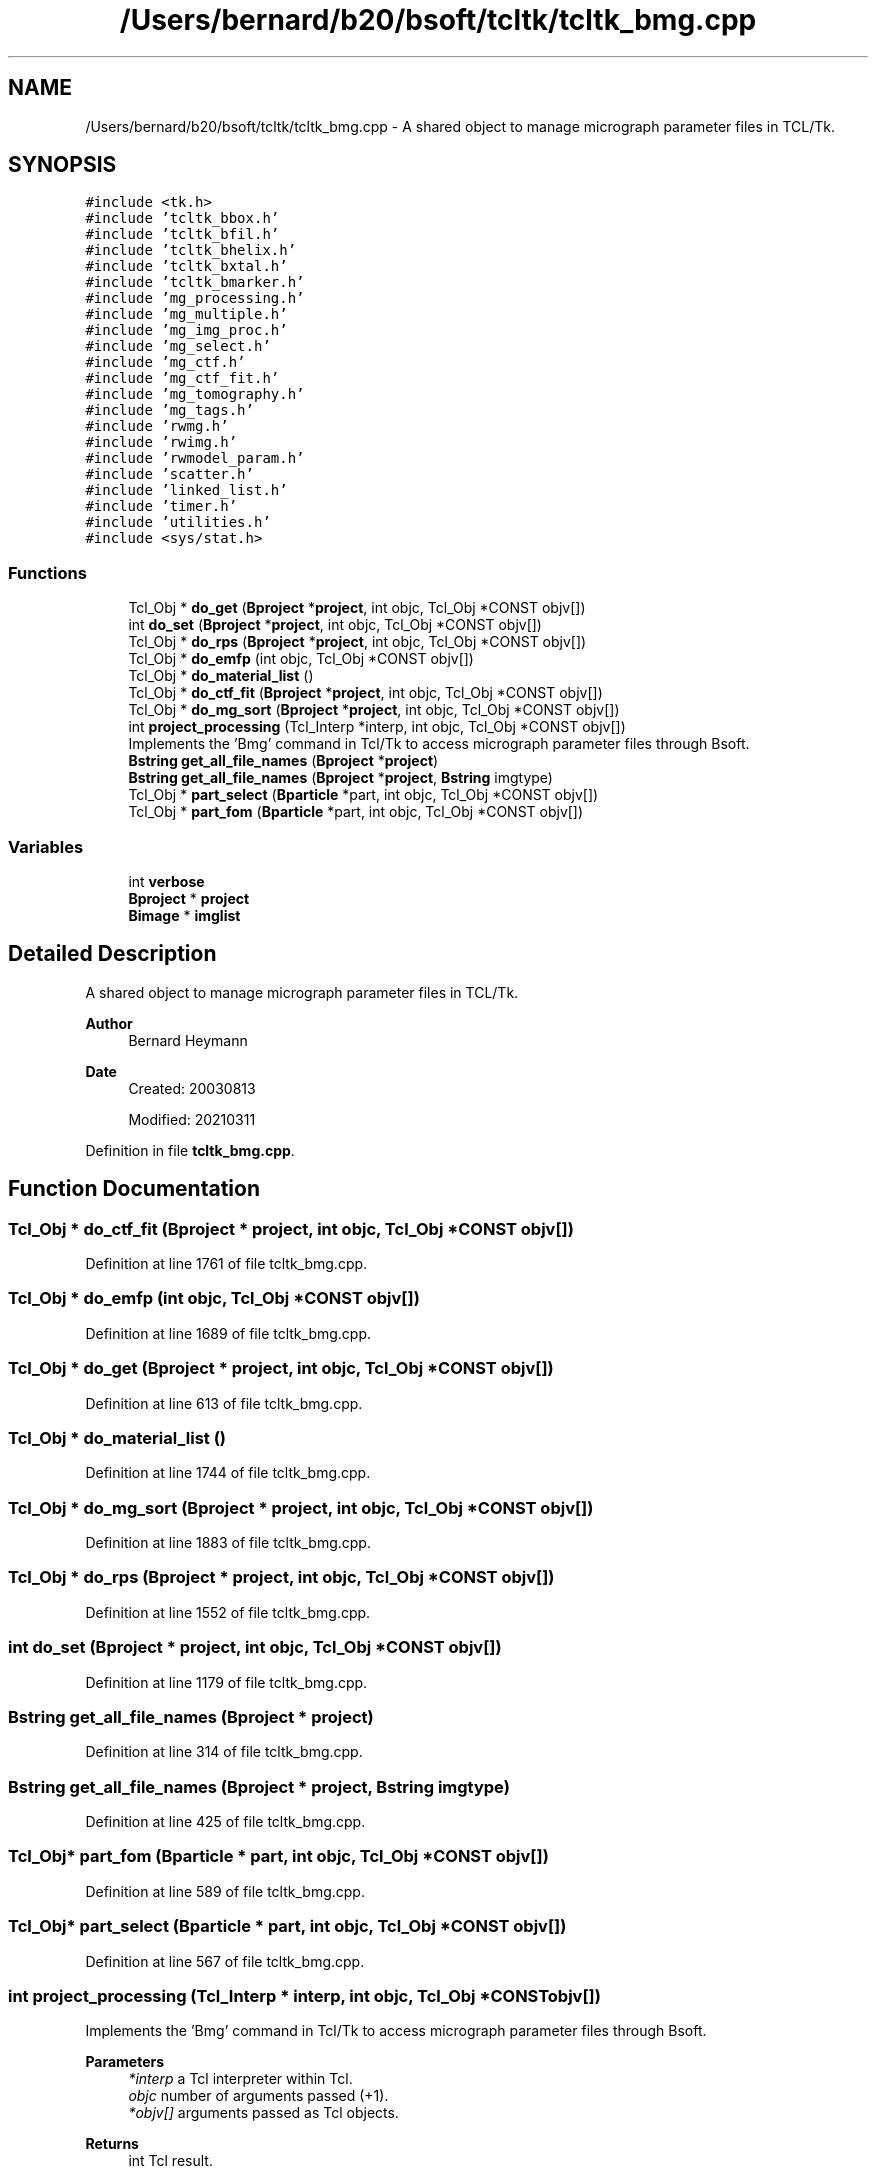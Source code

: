 .TH "/Users/bernard/b20/bsoft/tcltk/tcltk_bmg.cpp" 3 "Wed Sep 1 2021" "Version 2.1.0" "Bsoft" \" -*- nroff -*-
.ad l
.nh
.SH NAME
/Users/bernard/b20/bsoft/tcltk/tcltk_bmg.cpp \- A shared object to manage micrograph parameter files in TCL/Tk\&.  

.SH SYNOPSIS
.br
.PP
\fC#include <tk\&.h>\fP
.br
\fC#include 'tcltk_bbox\&.h'\fP
.br
\fC#include 'tcltk_bfil\&.h'\fP
.br
\fC#include 'tcltk_bhelix\&.h'\fP
.br
\fC#include 'tcltk_bxtal\&.h'\fP
.br
\fC#include 'tcltk_bmarker\&.h'\fP
.br
\fC#include 'mg_processing\&.h'\fP
.br
\fC#include 'mg_multiple\&.h'\fP
.br
\fC#include 'mg_img_proc\&.h'\fP
.br
\fC#include 'mg_select\&.h'\fP
.br
\fC#include 'mg_ctf\&.h'\fP
.br
\fC#include 'mg_ctf_fit\&.h'\fP
.br
\fC#include 'mg_tomography\&.h'\fP
.br
\fC#include 'mg_tags\&.h'\fP
.br
\fC#include 'rwmg\&.h'\fP
.br
\fC#include 'rwimg\&.h'\fP
.br
\fC#include 'rwmodel_param\&.h'\fP
.br
\fC#include 'scatter\&.h'\fP
.br
\fC#include 'linked_list\&.h'\fP
.br
\fC#include 'timer\&.h'\fP
.br
\fC#include 'utilities\&.h'\fP
.br
\fC#include <sys/stat\&.h>\fP
.br

.SS "Functions"

.in +1c
.ti -1c
.RI "Tcl_Obj * \fBdo_get\fP (\fBBproject\fP *\fBproject\fP, int objc, Tcl_Obj *CONST objv[])"
.br
.ti -1c
.RI "int \fBdo_set\fP (\fBBproject\fP *\fBproject\fP, int objc, Tcl_Obj *CONST objv[])"
.br
.ti -1c
.RI "Tcl_Obj * \fBdo_rps\fP (\fBBproject\fP *\fBproject\fP, int objc, Tcl_Obj *CONST objv[])"
.br
.ti -1c
.RI "Tcl_Obj * \fBdo_emfp\fP (int objc, Tcl_Obj *CONST objv[])"
.br
.ti -1c
.RI "Tcl_Obj * \fBdo_material_list\fP ()"
.br
.ti -1c
.RI "Tcl_Obj * \fBdo_ctf_fit\fP (\fBBproject\fP *\fBproject\fP, int objc, Tcl_Obj *CONST objv[])"
.br
.ti -1c
.RI "Tcl_Obj * \fBdo_mg_sort\fP (\fBBproject\fP *\fBproject\fP, int objc, Tcl_Obj *CONST objv[])"
.br
.ti -1c
.RI "int \fBproject_processing\fP (Tcl_Interp *interp, int objc, Tcl_Obj *CONST objv[])"
.br
.RI "Implements the 'Bmg' command in Tcl/Tk to access micrograph parameter files through Bsoft\&. "
.ti -1c
.RI "\fBBstring\fP \fBget_all_file_names\fP (\fBBproject\fP *\fBproject\fP)"
.br
.ti -1c
.RI "\fBBstring\fP \fBget_all_file_names\fP (\fBBproject\fP *\fBproject\fP, \fBBstring\fP imgtype)"
.br
.ti -1c
.RI "Tcl_Obj * \fBpart_select\fP (\fBBparticle\fP *part, int objc, Tcl_Obj *CONST objv[])"
.br
.ti -1c
.RI "Tcl_Obj * \fBpart_fom\fP (\fBBparticle\fP *part, int objc, Tcl_Obj *CONST objv[])"
.br
.in -1c
.SS "Variables"

.in +1c
.ti -1c
.RI "int \fBverbose\fP"
.br
.ti -1c
.RI "\fBBproject\fP * \fBproject\fP"
.br
.ti -1c
.RI "\fBBimage\fP * \fBimglist\fP"
.br
.in -1c
.SH "Detailed Description"
.PP 
A shared object to manage micrograph parameter files in TCL/Tk\&. 


.PP
\fBAuthor\fP
.RS 4
Bernard Heymann 
.RE
.PP
\fBDate\fP
.RS 4
Created: 20030813 
.PP
Modified: 20210311 
.RE
.PP

.PP
Definition in file \fBtcltk_bmg\&.cpp\fP\&.
.SH "Function Documentation"
.PP 
.SS "Tcl_Obj * do_ctf_fit (\fBBproject\fP * project, int objc, Tcl_Obj *CONST objv[])"

.PP
Definition at line 1761 of file tcltk_bmg\&.cpp\&.
.SS "Tcl_Obj * do_emfp (int objc, Tcl_Obj *CONST objv[])"

.PP
Definition at line 1689 of file tcltk_bmg\&.cpp\&.
.SS "Tcl_Obj * do_get (\fBBproject\fP * project, int objc, Tcl_Obj *CONST objv[])"

.PP
Definition at line 613 of file tcltk_bmg\&.cpp\&.
.SS "Tcl_Obj * do_material_list ()"

.PP
Definition at line 1744 of file tcltk_bmg\&.cpp\&.
.SS "Tcl_Obj * do_mg_sort (\fBBproject\fP * project, int objc, Tcl_Obj *CONST objv[])"

.PP
Definition at line 1883 of file tcltk_bmg\&.cpp\&.
.SS "Tcl_Obj * do_rps (\fBBproject\fP * project, int objc, Tcl_Obj *CONST objv[])"

.PP
Definition at line 1552 of file tcltk_bmg\&.cpp\&.
.SS "int do_set (\fBBproject\fP * project, int objc, Tcl_Obj *CONST objv[])"

.PP
Definition at line 1179 of file tcltk_bmg\&.cpp\&.
.SS "\fBBstring\fP get_all_file_names (\fBBproject\fP * project)"

.PP
Definition at line 314 of file tcltk_bmg\&.cpp\&.
.SS "\fBBstring\fP get_all_file_names (\fBBproject\fP * project, \fBBstring\fP imgtype)"

.PP
Definition at line 425 of file tcltk_bmg\&.cpp\&.
.SS "Tcl_Obj* part_fom (\fBBparticle\fP * part, int objc, Tcl_Obj *CONST objv[])"

.PP
Definition at line 589 of file tcltk_bmg\&.cpp\&.
.SS "Tcl_Obj* part_select (\fBBparticle\fP * part, int objc, Tcl_Obj *CONST objv[])"

.PP
Definition at line 567 of file tcltk_bmg\&.cpp\&.
.SS "int project_processing (Tcl_Interp * interp, int objc, Tcl_Obj *CONST objv[])"

.PP
Implements the 'Bmg' command in Tcl/Tk to access micrograph parameter files through Bsoft\&. 
.PP
\fBParameters\fP
.RS 4
\fI*interp\fP a Tcl interpreter within Tcl\&. 
.br
\fIobjc\fP number of arguments passed (+1)\&. 
.br
\fI*objv[]\fP arguments passed as Tcl objects\&. 
.RE
.PP
\fBReturns\fP
.RS 4
int Tcl result\&. 
.PP
.nf
Bmg command syntax:
    Bmg <action> <arguments>.
    where:
        action          "create", "exists", "read", "add", "write", "kill", "get", "set", 
                        "image_type", "rps", "ctf_fit", "update_matrices",
                        "unitcell_vectors"  "refine" "box" "filament" "node" "layerline" "spot" "marker"
        arguments               action-specific arguments:
            "create"            <number_micrographs> <number_reconstructions>
            "read"              <filename>
            "add"               <filename>
            "write"             <filename>
            "get"               <property> [arguments]
            "set"               <property> <value>
            "rps"
            "ctf_fit"           <level> <lores> <hires>
            "sort"              <tag>
            "update_matrices"
            "unitcell_vectors"
            "findaxis"          <axis> <step> <start> <end>
            "track"             <iterations> <refine_markers>
            "refine"            <operation>
            "box"               [arguments]
            "filament"          [arguments]
            "node"              [arguments]
            "layerline"         [arguments]
            "spot"              [arguments]
            "marker"            [arguments]
            where:
                property    "active <flag>"
                            "id <string>"
                            "id_from_index <mg_num>"
                            "img_num <mg_num>"
                            "number_of_mg"
                            "number_of_rec"
                            "number_of_part"
                            "field <string>"
                            "filename <string> <imgtype>"
                            "select <y/n>"
                            "fom <mg_num>"
                            "pixel_size <angstrom>"
                            "size <x> <y> <z>"
                            "origin <x> <y> <z> / <mg_num>"
                            "part_origin <x> <y> <z> / <part_num>"
                            "scale <x> <y> <z> / <mg_num>"
                            "dose" <electrons/Å2>
                            "intensity"
                            "defocus <angstrom>"
                            "defocus_deviation <angstrom>"
                            "astigmatism_angle <radians>"
                            "volt <volts>"
                            "Cs <angstrom>"
                            "amp_fac <fraction>"
                            "focal_length <angstrom>"
                            "aperture <angstrom>"
                            "slit_width <volts>"
                            "zero <angstrom>"
                            "baseline <string>"
                            "envelope <string>"
                            "view <mg_num>"
                            "axis [<radians>] <mg_num>"
                            "tilt [<radians>] <mg_num>"
                            "level [<radians>] <mg_num>"
                            "unitcell <ux> <uy> <vx> <vy>"
                            "helix_axis <radians>"
                            "helix_rise <angstrom>"
                            "helix_angle <radians>"
                            "helix_radius <angstrom>"
                            "box_size <x> <y> <z>"
                            "bad_radius <pixels>"
                            "filament_width <width>"
                            "filament_node_radius"
                            "marker_radius <pixels>"
Return values:
    Each action may have a return value:
        "create"    (none)
        "exists"    0=no, 1=yes
        "read"      micrograph id
        "write"     (none)
        "kill"      (none)
        "get"       return value based on property
        "set"       modify micrograph property

.fi
.PP
 
.RE
.PP

.PP
Definition at line 140 of file tcltk_bmg\&.cpp\&.
.SH "Variable Documentation"
.PP 
.SS "\fBBimage\fP* imglist\fC [extern]\fP"

.PP
Definition at line 32 of file bshow\&.cpp\&.
.SS "\fBBproject\fP* project\fC [extern]\fP"

.PP
Definition at line 33 of file bshow\&.cpp\&.
.SS "int verbose\fC [extern]\fP"

.SH "Author"
.PP 
Generated automatically by Doxygen for Bsoft from the source code\&.

